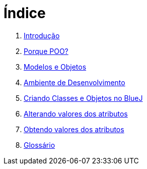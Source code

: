 = Índice

. link:README.adoc[Introdução]
. link:chapter1.adoc[Porque POO?]
. link:chapter2.adoc[Modelos e Objetos]
. link:chapter3.adoc[Ambiente de Desenvolvimento]
. link:chapter4.adoc[Criando Classes e Objetos no BlueJ]
. link:chapter5.adoc[Alterando valores dos atributos]
. link:chapter6.adoc[Obtendo valores dos atributos]
. link:GLOSSARY.adoc[Glossário]
